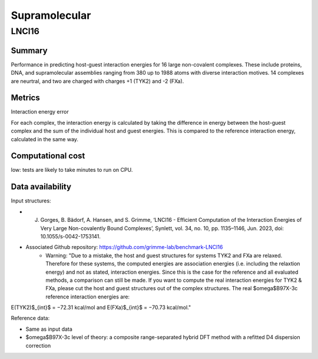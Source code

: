 ========
Supramolecular
========

LNCI16
=====

Summary
-------

Performance in predicting host-guest interaction energies for 16 large non-covalent
complexes. These include proteins, DNA, and supramolecular assemblies ranging from 380
up to 1988 atoms with diverse interaction motives. 14 complexes are neurtral, and two are
charged with charges +1 (TYK2) and -2 (FXa).

Metrics
-------

Interaction energy error

For each complex, the interaction energy is calculated by taking the difference in energy
between the host-guest complex and the sum of the individual host and guest energies. This is
compared to the reference interaction energy, calculated in the same way.


Computational cost
------------------

low: tests are likely to take minutes to run on CPU.

Data availability
-----------------

Input structures:

* J. Gorges, B. Bädorf, A. Hansen, and S. Grimme, ‘LNCI16 - Efficient Computation of the Interaction Energies of Very Large Non-covalently Bound Complexes’, Synlett, vol. 34, no. 10, pp. 1135–1146, Jun. 2023, doi: 10.1055/s-0042-1753141.
* Associated Github repository: https://github.com/grimme-lab/benchmark-LNCI16
    * Warning: "Due to a mistake, the host and guest structures for systems TYK2 and FXa are relaxed. Therefore for these systems, the computed energies are association energies (i.e. including the relaxtion energy) and not as stated, interaction energies. Since this is the case for the reference and all evaluated methods, a comparison can still be made. If you want to compute the real interaction energies for TYK2 & FXa, please cut the host and guest structures out of the complex structures. The real $\omega$B97X-3c reference interaction energies are:
E(TYK2)$_{int}$ = −72.31 kcal/mol and E(FXa)$_{int}$ = −70.73 kcal/mol."

Reference data:

* Same as input data
* $\omega$B97X-3c level of theory: a composite range-separated hybrid DFT method with a refitted D4 dispersion correction
